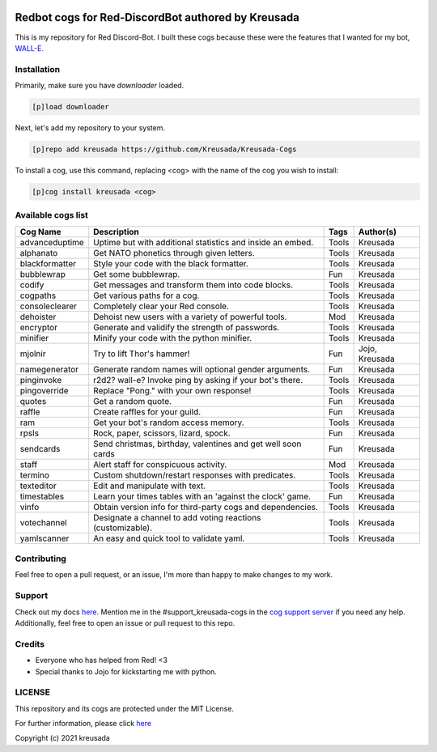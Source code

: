 .. image:: /.github/resources/kreusadacogs-artwork.png

===================================================
Redbot cogs for Red-DiscordBot authored by Kreusada
===================================================

This is my repository for Red Discord-Bot. I built these cogs because these were the features that I wanted for my bot, `WALL-E. <https://discord.com/oauth2/authorize?client_id=766580519000473640&scope=bot&permissions=8>`_

------------
Installation
------------

Primarily, make sure you have `downloader` loaded. 

.. code-block:: ini

    [p]load downloader

Next, let's add my repository to your system.

.. code-block:: ini

    [p]repo add kreusada https://github.com/Kreusada/Kreusada-Cogs

To install a cog, use this command, replacing <cog> with the name of the cog you wish to install:

.. code-block:: ini

    [p]cog install kreusada <cog>

-------------------
Available cogs list
-------------------

+-----------------+--------------------------------------------------------------+---------+----------------+
| Cog Name        | Description                                                  | Tags    | Author(s)      |
+=================+==============================================================+=========+================+
| advanceduptime  | Uptime but with additional statistics and inside an embed.   | Tools   | Kreusada       |
+-----------------+--------------------------------------------------------------+---------+----------------+
| alphanato       | Get NATO phonetics through given letters.                    | Tools   | Kreusada       |
+-----------------+--------------------------------------------------------------+---------+----------------+
| blackformatter  | Style your code with the black formatter.                    | Tools   | Kreusada       |
+-----------------+--------------------------------------------------------------+---------+----------------+
| bubblewrap      | Get some bubblewrap.                                         | Fun     | Kreusada       |
+-----------------+--------------------------------------------------------------+---------+----------------+
| codify          | Get messages and transform them into code blocks.            | Tools   | Kreusada       |
+-----------------+--------------------------------------------------------------+---------+----------------+
| cogpaths        | Get various paths for a cog.                                 | Tools   | Kreusada       |
+-----------------+--------------------------------------------------------------+---------+----------------+
| consoleclearer  | Completely clear your Red console.                           | Tools   | Kreusada       |
+-----------------+--------------------------------------------------------------+---------+----------------+
| dehoister       | Dehoist new users with a variety of powerful tools.          | Mod     | Kreusada       |
+-----------------+--------------------------------------------------------------+---------+----------------+
| encryptor       | Generate and validify the strength of passwords.             | Tools   | Kreusada       |
+-----------------+--------------------------------------------------------------+---------+----------------+
| minifier        | Minify your code with the python minifier.                   | Tools   | Kreusada       |
+-----------------+--------------------------------------------------------------+---------+----------------+
| mjolnir         | Try to lift Thor's hammer!                                   | Fun     | Jojo, Kreusada |
+-----------------+--------------------------------------------------------------+---------+----------------+
| namegenerator   | Generate random names will optional gender arguments.        | Fun     | Kreusada       |
+-----------------+--------------------------------------------------------------+---------+----------------+
| pinginvoke      | r2d2? wall-e? Invoke ping by asking if your bot's there.     | Tools   | Kreusada       |
+-----------------+--------------------------------------------------------------+---------+----------------+
| pingoverride    | Replace "Pong." with your own response!                      | Tools   | Kreusada       |
+-----------------+--------------------------------------------------------------+---------+----------------+
| quotes          | Get a random quote.                                          | Fun     | Kreusada       |
+-----------------+--------------------------------------------------------------+---------+----------------+
| raffle          | Create raffles for your guild.                               | Fun     | Kreusada       |
+-----------------+--------------------------------------------------------------+---------+----------------+
| ram             | Get your bot's random access memory.                         | Tools   | Kreusada       |
+-----------------+--------------------------------------------------------------+---------+----------------+
| rpsls           | Rock, paper, scissors, lizard, spock.                        | Fun     | Kreusada       |
+-----------------+--------------------------------------------------------------+---------+----------------+
| sendcards       | Send christmas, birthday, valentines and get well soon cards | Fun     | Kreusada       |
+-----------------+--------------------------------------------------------------+---------+----------------+
| staff           | Alert staff for   conspicuous activity.                      | Mod     | Kreusada       |
+-----------------+--------------------------------------------------------------+---------+----------------+
| termino         | Custom shutdown/restart responses with predicates.           | Tools   | Kreusada       |
+-----------------+--------------------------------------------------------------+---------+----------------+
| texteditor      | Edit and manipulate with text.                               | Tools   | Kreusada       |
+-----------------+--------------------------------------------------------------+---------+----------------+
| timestables     | Learn your times tables with an 'against the clock' game.    | Fun     | Kreusada       |
+-----------------+--------------------------------------------------------------+---------+----------------+
| vinfo           | Obtain version info for third-party cogs and dependencies.   | Tools   | Kreusada       |
+-----------------+--------------------------------------------------------------+---------+----------------+
| votechannel     | Designate a channel to add voting reactions (customizable).  | Tools   | Kreusada       |
+-----------------+--------------------------------------------------------------+---------+----------------+
| yamlscanner     | An easy and quick tool to validate yaml.                     | Tools   | Kreusada       |
+-----------------+--------------------------------------------------------------+---------+----------------+

------------
Contributing
------------

Feel free to open a pull request, or an issue, I'm more than happy to make changes to my work.

-------
Support
-------

Check out my docs `here <https://kreusadacogs.readthedocs.io/en/latest/>`_.
Mention me in the #support_kreusada-cogs in the `cog support server <https://discord.gg/GET4DVk>`_ if you need any help.
Additionally, feel free to open an issue or pull request to this repo.

-------
Credits
-------

* Everyone who has helped from Red! <3
* Special thanks to Jojo for kickstarting me with python.

-------
LICENSE
-------

This repository and its cogs are protected under the MIT License.

For further information, please click `here <https://github.com/kreusada/Kreusada-Cogs/blob/master/LICENSE>`_

Copyright (c) 2021 kreusada
